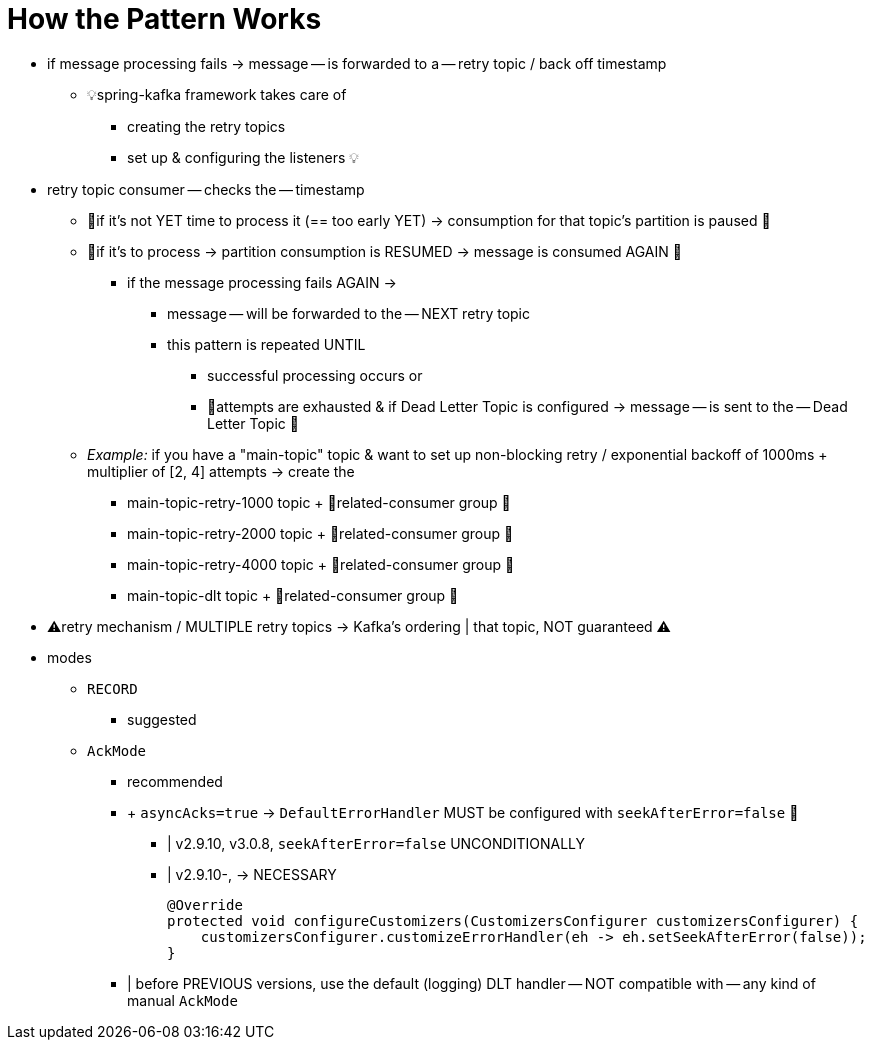 [[how-the-pattern-works]]
= How the Pattern Works

* if message processing fails -> message -- is forwarded to a -- retry topic / back off timestamp
    ** 💡spring-kafka framework takes care of
        *** creating the retry topics
        *** set up & configuring the listeners 💡
* retry topic consumer -- checks the -- timestamp
    ** 👀if it's not YET time to process it (== too early YET) -> consumption for that topic's partition is paused 👀
    ** 👀if it's to process -> partition consumption is RESUMED -> message is consumed AGAIN 👀
        *** if the message processing fails AGAIN ->
            **** message -- will be forwarded to the -- NEXT retry topic
            **** this pattern is repeated UNTIL
                ***** successful processing occurs or
                ***** 👀attempts are exhausted & if Dead Letter Topic is configured -> message -- is sent to the -- Dead Letter Topic 👀
    ** _Example:_ if you have a "main-topic" topic & want to set up non-blocking retry / exponential backoff of 1000ms + multiplier of [2, 4] attempts -> create the
        *** main-topic-retry-1000 topic + 👀related-consumer group 👀
        *** main-topic-retry-2000 topic + 👀related-consumer group 👀
        *** main-topic-retry-4000 topic + 👀related-consumer group 👀
        *** main-topic-dlt topic + 👀related-consumer group 👀

* ⚠️retry mechanism / MULTIPLE retry topics -> Kafka's ordering | that topic, NOT guaranteed ⚠️

* modes
    ** `RECORD`
        *** suggested
    ** `AckMode`
        *** recommended
        *** + `asyncAcks=true` -> `DefaultErrorHandler` MUST be configured with `seekAfterError=false` 👀
            **** | v2.9.10, v3.0.8, `seekAfterError=false` UNCONDITIONALLY
            **** | v2.9.10-,  -> NECESSARY
+
[source, java]
----
@Override
protected void configureCustomizers(CustomizersConfigurer customizersConfigurer) {
    customizersConfigurer.customizeErrorHandler(eh -> eh.setSeekAfterError(false));
}
----
        *** | before PREVIOUS versions, use the default (logging) DLT handler -- NOT compatible with -- any kind of manual `AckMode`
